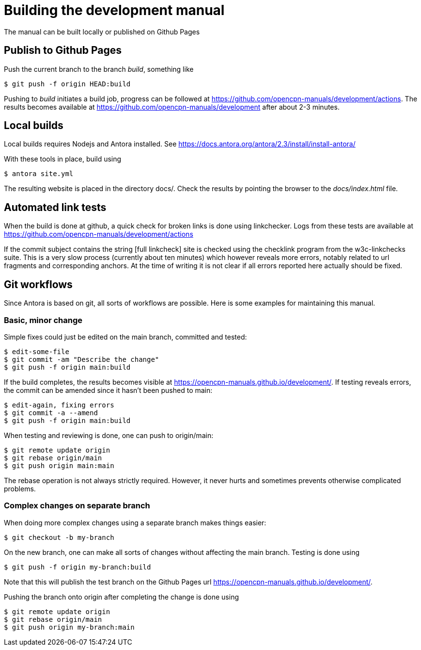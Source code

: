 = Building the development manual

The manual can be built locally or published on Github Pages

== Publish to Github Pages

Push the current branch to the branch _build_, something like

    $ git push -f origin HEAD:build

Pushing to _build_ initiates a build job, progress can be followed at
https://github.com/opencpn-manuals/development/actions. The results
becomes available at https://github.com/opencpn-manuals/development
after about 2-3  minutes.

== Local builds

Local builds requires Nodejs and Antora installed. See
https://docs.antora.org/antora/2.3/install/install-antora/

With these tools in place, build using

    $ antora site.yml

The resulting website is placed in the directory docs/. Check the
results by pointing the browser to the _docs/index.html_ file.

== Automated link tests

When the build is done at github, a quick check for broken links is done
using linkchecker. Logs from these tests are available at
https://github.com/opencpn-manuals/development/actions

If the commit subject contains the string [full linkcheck] site is checked
using the checklink program from the w3c-linkchecks suite. This is a
very slow process (currently about ten minutes) which however reveals more
errors, notably related to url fragments and corresponding anchors. At the
time of writing it is not clear if all errors reported here actually should
be fixed.

== Git workflows

Since Antora is based on git, all sorts of workflows are possible. Here is
some  examples for maintaining this manual.

=== Basic, minor change

Simple fixes could just be edited on the main branch, committed
and tested:

    $ edit-some-file
    $ git commit -am "Describe the change"
    $ git push -f origin main:build

If the build completes, the results becomes visible at
https://opencpn-manuals.github.io/development/. If testing reveals errors,
the commit can be amended since it hasn't been pushed to main:

    $ edit-again, fixing errors
    $ git commit -a --amend
    $ git push -f origin main:build

When testing and reviewing is done, one can push to origin/main:

    $ git remote update origin
    $ git rebase origin/main
    $ git push origin main:main

The rebase operation is not always strictly required. However, it never
hurts and sometimes prevents otherwise complicated problems.

=== Complex changes on separate branch

When doing more complex changes using a separate branch makes things easier:

    $ git checkout -b my-branch

On the new branch, one can make all sorts of changes without affecting the
main branch. Testing is done using

    $ git push -f origin my-branch:build

Note that this will publish the test branch on the Github Pages url
https://opencpn-manuals.github.io/development/.

Pushing the branch onto origin after completing the change is done using

    $ git remote update origin
    $ git rebase origin/main
    $ git push origin my-branch:main
